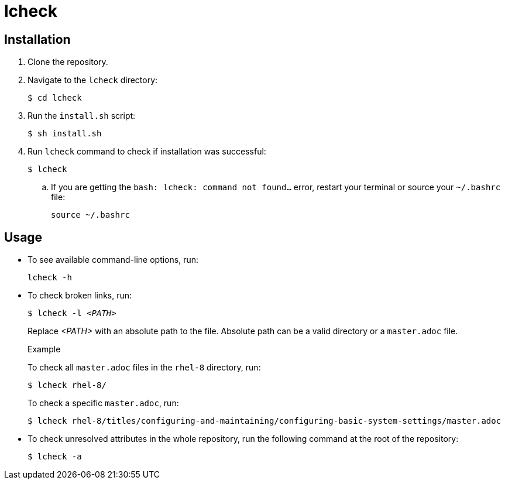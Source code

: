 = lcheck

== Installation

. Clone the repository.
. Navigate to the `lcheck` directory:
+
----
$ cd lcheck
----
. Run the `install.sh` script:
+
----
$ sh install.sh
----

. Run `lcheck` command to check if installation was successful:
+
----
$ lcheck
----
.. If you are getting the `bash: lcheck: command not found...` error, restart your terminal or source your `~/.bashrc` file:
+
----
source ~/.bashrc
----

== Usage

* To see available command-line options, run:
+
----
lcheck -h
----

* To check broken links, run:
+
[subs=+quotes]
----
$ lcheck -l _<PATH>_
----
Replace _<PATH>_ with an absolute path to the file. Absolute path can be a valid directory or a `master.adoc` file.
+
.Example
To check all `master.adoc` files in the `rhel-8` directory, run:
+
----
$ lcheck rhel-8/
----
To check a specific `master.adoc`, run:
+
----
$ lcheck rhel-8/titles/configuring-and-maintaining/configuring-basic-system-settings/master.adoc
----

* To check unresolved attributes in the whole repository, run the following command at the root of the repository:
+
----
$ lcheck -a
----
